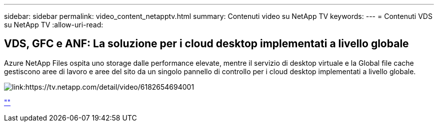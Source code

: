 ---
sidebar: sidebar 
permalink: video_content_netapptv.html 
summary: Contenuti video su NetApp TV 
keywords:  
---
= Contenuti VDS su NetApp TV
:allow-uri-read: 




== VDS, GFC e ANF: La soluzione per i cloud desktop implementati a livello globale

Azure NetApp Files ospita uno storage dalle performance elevate, mentre il servizio di desktop virtuale e la Global file cache gestiscono aree di lavoro e aree del sito da un singolo pannello di controllo per i cloud desktop implementati a livello globale.

image:netapptv1.png["link:https://tv.netapp.com/detail/video/6182654694001"]

link:https://tv.netapp.com/detail/video/6182654694001[""]

